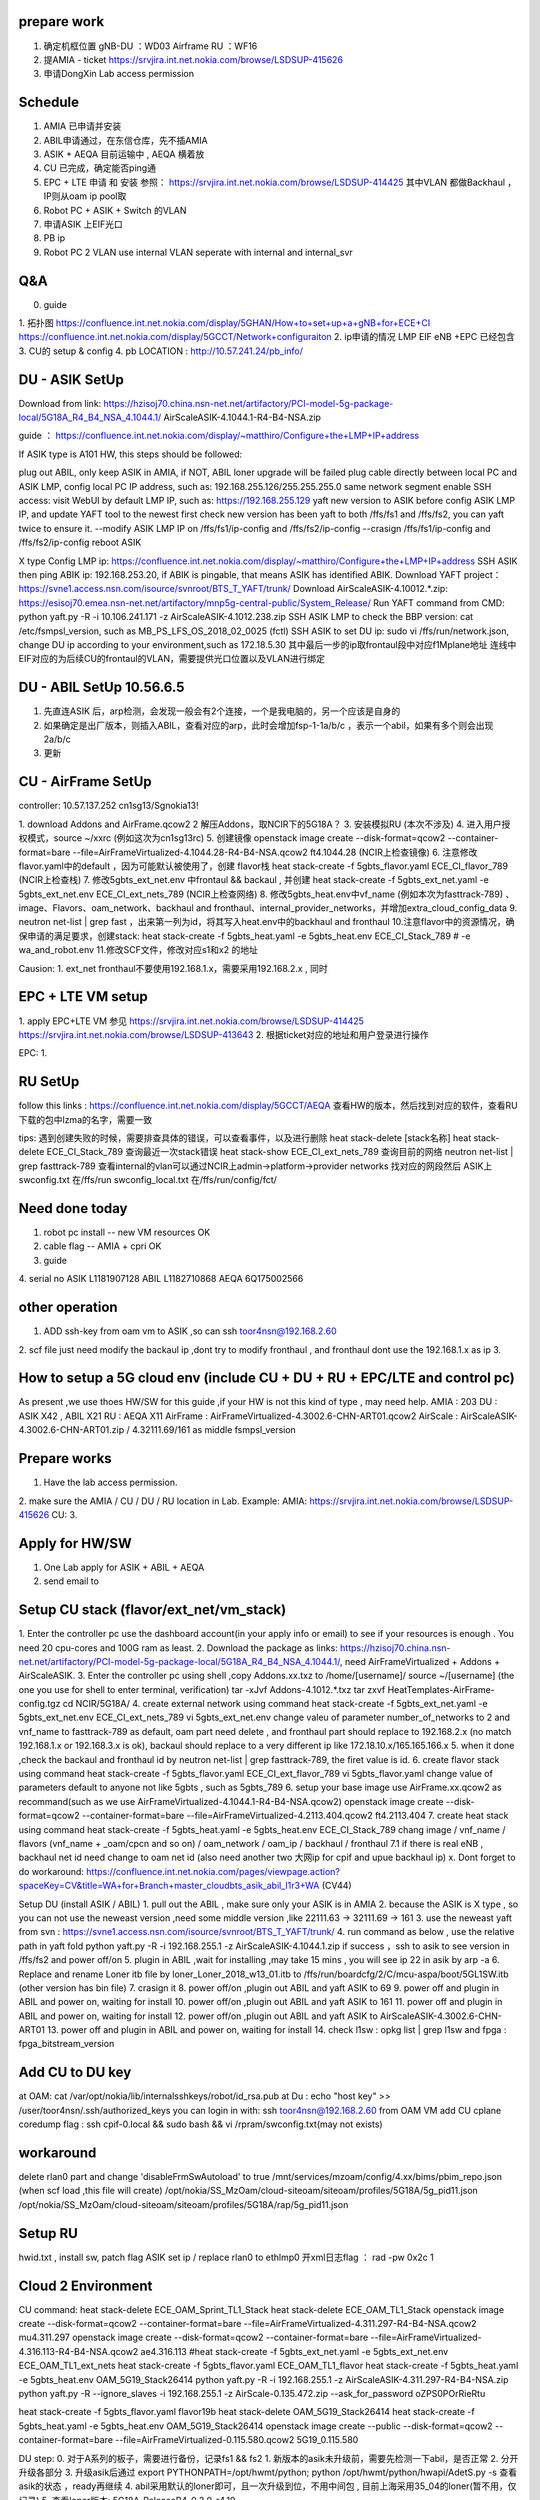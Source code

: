 
prepare work
~~~~~~~~~~~~~~~~~~~~~~~~~~~~~~~~~~~~~~
1. 确定机框位置   gNB-DU ：WD03   Airframe   RU ：WF16
2. 提AMIA - ticket  https://srvjira.int.net.nokia.com/browse/LSDSUP-415626
3. 申请DongXin Lab access permission


Schedule
~~~~~~~~~~~~~~~~~~~~~~~~~~~~~~~~~~~~~~
1. AMIA 已申请并安装
2. ABIL申请通过，在东信仓库，先不插AMIA
3. ASIK + AEQA 目前运输中  , AEQA 横着放
4. CU 已完成，确定能否ping通
5. EPC + LTE 申请 和 安装  参照： https://srvjira.int.net.nokia.com/browse/LSDSUP-414425  其中VLAN 都做Backhaul ，IP则从oam ip pool取
6. Robot PC  + ASIK + Switch 的VLAN
7. 申请ASIK 上EIF光口
8. PB ip
9. Robot PC 2 VLAN   use internal VLAN  seperate with internal and internal_svr




Q&A
~~~~~~~~~~~~~~~~~~~~~~~~~~~~~~~~~~~~~~
0. guide
1. 拓扑图
https://confluence.int.net.nokia.com/display/5GHAN/How+to+set+up+a+gNB+for+ECE+CI
https://confluence.int.net.nokia.com/display/5GCCT/Network+configuraiton
2. ip申请的情况   LMP EIF  eNB +EPC  已经包含
3. CU的 setup & config
4. pb LOCATION  : http://10.57.241.24/pb_info/


DU - ASIK SetUp
~~~~~~~~~~~~~~~~~~~~~~~~~~~~~~~~~~~~~~~~
Download from link: https://hzisoj70.china.nsn-net.net/artifactory/PCI-model-5g-package-local/5G18A_R4_B4_NSA_4.1044.1/
AirScaleASIK-4.1044.1-R4-B4-NSA.zip

guide ： https://confluence.int.net.nokia.com/display/~matthiro/Configure+the+LMP+IP+address


If ASIK type is A101 HW, this steps should be followed:

plug out ABIL, only keep ASIK in AMIA, if NOT, ABIL loner upgrade will be failed
plug cable directly between local PC and ASIK LMP, config local PC IP address, such as: 192.168.255.126/255.255.255.0 same network segment
enable SSH access: visit WebUI by default LMP IP, such as: https://192.168.255.129
yaft new version to ASIK before config ASIK LMP IP, and update YAFT tool to the newest first
check new version has been yaft to both /ffs/fs1 and /ffs/fs2, you can yaft twice to ensure it.
--modify ASIK LMP IP on /ffs/fs1/ip-config  and /ffs/fs2/ip-config
--crasign /ffs/fs1/ip-config  and /ffs/fs2/ip-config
reboot ASIK

X type
Config LMP ip:  https://confluence.int.net.nokia.com/display/~matthiro/Configure+the+LMP+IP+address
SSH ASIK then ping ABIK ip: 192.168.253.20, if ABIK is pingable, that means ASIK has identified ABIK.
Download YAFT project：https://svne1.access.nsn.com/isource/svnroot/BTS_T_YAFT/trunk/
Download AirScaleASIK-4.10012.*.zip: https://esisoj70.emea.nsn-net.net/artifactory/mnp5g-central-public/System_Release/
Run YAFT command from CMD: python yaft.py -R -i 10.106.241.171 -z AirScaleASIK-4.1012.238.zip
SSH ASIK LMP to check the BBP version: cat /etc/fsmpsl_version, such as MB_PS_LFS_OS_2018_02_0025 (fctl)
SSH ASIK to set DU ip: sudo vi /ffs/run/network.json, change DU ip according to your environment,such as 172.18.5.30
其中最后一步的ip取frontaul段中对应f1Mplane地址
连线中 EIF对应的为后续CU的frontaul的VLAN，需要提供光口位置以及VLAN进行绑定


DU - ABIL SetUp  10.56.6.5
~~~~~~~~~~~~~~~~~~~~~~~~~~~~~~~~~~~~~~~~~~~~
1. 先直连ASIK 后，arp检测，会发现一般会有2个连接，一个是我电脑的，另一个应该是自身的
2. 如果确定是出厂版本，则插入ABIL，查看对应的arp，此时会增加fsp-1-1a/b/c ，表示一个abil，如果有多个则会出现2a/b/c
3. 更新



CU - AirFrame SetUp
~~~~~~~~~~~~~~~~~~~~~~~~~~~~~~~~~~~~~~~~~~~~~~

controller: 10.57.137.252   cn1sg13/Sgnokia13!

1. download  Addons and AirFrame.qcow2
2  解压Addons，取NCIR下的5G18A？
3. 安装模拟RU (本次不涉及)
4. 进入用户授权模式，source ~/xxrc  (例如这次为cn1sg13rc)
5. 创建镜像 openstack image create --disk-format=qcow2 --container-format=bare --file=AirFrameVirtualized-4.1044.28-R4-B4-NSA.qcow2 ft4.1044.28 (NCIR上检查镜像)
6. 注意修改flavor.yaml中的default ，因为可能默认被使用了，创建 flavor栈 heat stack-create -f 5gbts_flavor.yaml ECE_CI_flavor_789 (NCIR上检查栈)
7. 修改5gbts_ext_net.env 中frontaul && backaul , 并创建 heat stack-create -f 5gbts_ext_net.yaml -e 5gbts_ext_net.env ECE_CI_ext_nets_789 (NCIR上检查网络)
8. 修改5gbts_heat.env中vf_name (例如本次为fasttrack-789) 、image、Flavors、oam_network、backhaul and fronthaul、internal_provider_networks，并增加extra_cloud_config_data
9. neutron net-list | grep fast ，出来第一列为id，将其写入heat.env中的backhaul and fronthaul
10.注意flavor中的资源情况，确保申请的满足要求，创建stack: heat stack-create -f 5gbts_heat.yaml -e 5gbts_heat.env  ECE_CI_Stack_789    # -e wa_and_robot.env
11.修改SCF文件，修改对应s1和x2 的地址

Causion:
1. ext_net fronthaul不要使用192.168.1.x，需要采用192.168.2.x , 同时

EPC + LTE VM setup
~~~~~~~~~~~~~~~~~~~~~~~~~~~~~~~~~~~~~
1. apply EPC+LTE VM 参见
https://srvjira.int.net.nokia.com/browse/LSDSUP-414425
https://srvjira.int.net.nokia.com/browse/LSDSUP-413643
2. 根据ticket对应的地址和用户登录进行操作

EPC:
1.


RU SetUp
~~~~~~~~~~~~~~~~~~~~~~~~~~~~~~~~~~~~~~~~~~~~~
follow this links : https://confluence.int.net.nokia.com/display/5GCCT/AEQA
查看HW的版本，然后找到对应的软件，查看RU下载的包中lzma的名字，需要一致


tips:
遇到创建失败的时候，需要排查具体的错误，可以查看事件，以及进行删除
heat stack-delete [stack名称]
heat stack-delete ECE_CI_Stack_789
查询最近一次stack错误  heat stack-show ECE_CI_ext_nets_789
查询目前的网络 neutron net-list | grep fasttrack-789
查看internal的vlan可以通过NCIR上admin->platform->provider networks 找对应的网段然后
ASIK上swconfig.txt 在/ffs/run  swconfig_local.txt 在/ffs/run/config/fct/


Need done today
~~~~~~~~~~~~~~~~~~~~~~~~~~~~
1. robot pc install    -- new VM resources  OK
2. cable flag  -- AMIA + cpri  OK
3. guide
4. serial no
ASIK L1181907128
ABIL L1182710868
AEQA 6Q175002566


other operation
~~~~~~~~~~~~~~~~~~~~~~~~~~~~~~~~~~~~
1. ADD ssh-key from oam vm to ASIK ,so can ssh toor4nsn@192.168.2.60
2. scf file just need modify the backaul ip ,dont try to modify fronthaul , and fronthaul dont use the 192.168.1.x as ip
3.


How to setup a 5G cloud env (include CU + DU + RU + EPC/LTE and control pc)
~~~~~~~~~~~~~~~~~~~~~~~~~~~~~~~~~~~~~~~~~~~~~~~~~~~~~~~~~~~~~~~~~~~~~~~~~~~
As present ,we use thoes HW/SW for this guide ,if your HW is not this kind of type , may need help.
AMIA : 203
DU : ASIK X42 , ABIL X21
RU : AEQA X11
AirFrame : AirFrameVirtualized-4.3002.6-CHN-ART01.qcow2
AirScale : AirScaleASIK-4.3002.6-CHN-ART01.zip / 4.32111.69/161 as middle fsmpsl_version


Prepare works
~~~~~~~~~~~~~~~~~~~~~~~~~~~~~~~~~
1. Have the lab access permission.
2. make sure the AMIA / CU / DU / RU location in Lab.
Example:
AMIA: https://srvjira.int.net.nokia.com/browse/LSDSUP-415626
CU:
3.


Apply for HW/SW
~~~~~~~~~~~~~~~~~~~~~~~~~~~~~~~~~~~
1. One Lab apply for ASIK + ABIL + AEQA
2. send email to


Setup CU stack (flavor/ext_net/vm_stack)
~~~~~~~~~~~~~~~~~~~~~~~~~~~~~~~~~~~~~
1. Enter the controller pc use the dashboard account(in your apply info or email) to see if your resources is enough .
You need 20 cpu-cores and 100G ram as least.
2. Download the package as links: https://hzisoj70.china.nsn-net.net/artifactory/PCI-model-5g-package-local/5G18A_R4_B4_NSA_4.1044.1/, need AirFrameVirtualized + Addons + AirScaleASIK.
3. Enter the controller pc using shell ,copy Addons.xx.txz to /home/[username]/
source ~/[username]  (the one you use for shell to enter terminal, verification)
tar -xJvf Addons-4.1012.*.txz
tar zxvf HeatTemplates-AirFrame-config.tgz
cd NCIR/5G18A/
4. create external network using command heat stack-create -f 5gbts_ext_net.yaml -e 5gbts_ext_net.env ECE_CI_ext_nets_789
vi 5gbts_ext_net.env
change valeu of parameter number_of_networks to 2 and vnf_name to fasttrack-789
as default, oam part need delete , and fronthaul part should replace to 192.168.2.x (no match 192.168.1.x or 192.168.3.x is ok), backaul should replace to a very different ip like 172.18.10.x/165.165.166.x
5. when it done ,check the backaul and fronthaul id by neutron net-list | grep fasttrack-789, the firet value is id.
6. create flavor stack using command heat stack-create -f 5gbts_flavor.yaml ECE_CI_ext_flavor_789
vi 5gbts_flavor.yaml
change value of parameters default to anyone not like 5gbts , such as 5gbts_789
6. setup your base image use AirFrame.xx.qcow2 as recommand(such as we use AirFrameVirtualized-4.1044.1-R4-B4-NSA.qcow2)
openstack image create --disk-format=qcow2 --container-format=bare --file=AirFrameVirtualized-4.2113.404.qcow2 ft4.2113.404
7. create heat stack using command heat stack-create -f 5gbts_heat.yaml -e 5gbts_heat.env  ECE_CI_Stack_789
chang image / vnf_name / flavors (vnf_name + _oam/cpcn and so on) / oam_network / oam_ip / backhaul / fronthaul
7.1 if  there is real eNB , backhaul net id need change to oam net id (also need another two 大网ip for cpif and upue backhaul ip)
x. Dont forget to do workaround: https://confluence.int.net.nokia.com/pages/viewpage.action?spaceKey=CV&title=WA+for+Branch+master_cloudbts_asik_abil_l1r3+WA (CV44)


Setup DU (install ASIK / ABIL)
1. pull out the ABIL , make sure only your ASIK is in AMIA
2. because the ASIK is X type , so you can not use the neweast version ,need some middle version ,like 22111.63 -> 32111.69 -> 161
3. use the neweast yaft from svn :  https://svne1.access.nsn.com/isource/svnroot/BTS_T_YAFT/trunk/
4. run command as below , use the relative path in yaft fold
python yaft.py -R -i 192.168.255.1 -z AirScaleASIK-4.1044.1.zip
if success ，ssh to asik to see version in /ffs/fs2 and power off/on
5. plugin in ABIL ,wait for installing ,may take 15 mins , you will see ip 22 in asik by arp -a
6. Replace and rename Loner itb file by loner_Loner_2018_w13_01.itb  to /ffs/run/boardcfg/2/C/mcu-aspa/boot/5GL1SW.itb (other version has bin file)
7. crasign it
8. power off/on ,plugin out ABIL and yaft ASIK to 69
9. power off and plugin in ABIL and power on, waiting for install
10. power off/on ,plugin out ABIL and yaft ASIK to 161
11. power off and plugin in ABIL and power on, waiting for install
12. power off/on ,plugin out ABIL and yaft ASIK to AirScaleASIK-4.3002.6-CHN-ART01
13. power off and plugin in ABIL and power on, waiting for install
14. check l1sw : opkg list | grep l1sw  and  fpga : fpga_bitstream_version


Add CU to DU key
~~~~~~~~~~~~~~~~~~~~~~~~~~~~~~~
at OAM:  cat /var/opt/nokia/lib/internalsshkeys/robot/id_rsa.pub
at Du : echo "host key" >> /user/toor4nsn/.ssh/authorized_keys
you can login in with:  ssh toor4nsn@192.168.2.60   from OAM VM
add CU cplane coredump flag : ssh cpif-0.local   && sudo bash && vi /rpram/swconfig.txt(may not exists)


workaround
~~~~~~~~~~~~~~~~~~~~~~~~~~~~~~~~~~~~~~~~~~~~~~
delete rlan0 part and  change 'disableFrmSwAutoload' to true
/mnt/services/mzoam/config/4.xx/bims/pbim_repo.json  (when scf load ,this file will create)
/opt/nokia/SS_MzOam/cloud-siteoam/siteoam/profiles/5G18A/5g_pid11.json
/opt/nokia/SS_MzOam/cloud-siteoam/siteoam/profiles/5G18A/rap/5g_pid11.json


Setup RU
~~~~~~~~~~~~~~~~~~~~~~~~~~~~~~~~~~~~~~~~~~~~
hwid.txt , install sw, patch flag  ASIK set ip / replace rlan0 to ethlmp0
开xml日志flag ： rad -pw 0x2c 1



Cloud 2 Environment
~~~~~~~~~~~~~~~~~~~~~~~~~~~~~~~~~~~~~~~~~~
CU command:
heat stack-delete ECE_OAM_Sprint_TL1_Stack
heat stack-delete ECE_OAM_TL1_Stack
openstack image create --disk-format=qcow2 --container-format=bare --file=AirFrameVirtualized-4.311.297-R4-B4-NSA.qcow2 mu4.311.297
openstack image create --disk-format=qcow2 --container-format=bare --file=AirFrameVirtualized-4.316.113-R4-B4-NSA.qcow2 ae4.316.113
#heat stack-create -f 5gbts_ext_net.yaml -e 5gbts_ext_net.env ECE_OAM_TL1_ext_nets
heat stack-create -f 5gbts_flavor.yaml ECE_OAM_TL1_flavor
heat stack-create -f 5gbts_heat.yaml -e 5gbts_heat.env OAM_5G19_Stack26414
python yaft.py -R -i 192.168.255.1 -z AirScaleASIK-4.311.297-R4-B4-NSA.zip
python yaft.py -R --ignore_slaves -i 192.168.255.1 -z AirScale-0.135.472.zip --ask_for_password oZPS0POrRieRtu

heat stack-create -f 5gbts_flavor.yaml flavor19b
heat stack-delete OAM_5G19_Stack26414
heat stack-create -f 5gbts_heat.yaml -e 5gbts_heat.env OAM_5G19_Stack26414
openstack image create --public --disk-format=qcow2 --container-format=bare --file=AirFrameVirtualized-0.115.580.qcow2 5G19_0.115.580

DU step:
0. 对于A系列的板子，需要进行备份，记录fs1 && fs2
1. 新版本的asik未升级前，需要先检测一下abil，是否正常
2. 分开升级各部分
3. 升级asik后通过  export PYTHONPATH=/opt/hwmt/python; python /opt/hwmt/python/hwapi/AdetS.py -s  查看asik的状态 ，ready再继续
4. abil采用默认的loner即可，且一次升级到位，不用中间包 , 目前上海采用35_04的loner(暂不用，仅记录)
5. 查看loner版本:  5G18A-ReleaseR4-0.2.0-r4.19

Other：
1. 申请cu、lte、epc资源
2. 申请lte、epc的虚拟机，并绑定backhaul port
3. 申请ASIK上eif1口的vlan和交换机绑定关系
4. 申请gps
5. 申请链接ru的cpri线
6. 申请链接robot pc / RU / DU 之间的VLAN (cu资源应该包含3个internal vlan)


troubleshooting
~~~~~~~~~~~~~~~~~~~~~~~~~~~~~~~~~~~~~~
1. ASIK
      * M01 type can not
      * X type need some middler version to install ABIL
      * replace loner
2. ABIL
3. CU
    * modify the ext_net , fronthaul dont use the 192.168.1.x or 192.168.3.x ,backhaul use a different ip like 172.18 or 165.165
    * enter other VM: use ssh cpcl-0.local/cpif-0.local
    * see logs : journalctl -ab
4. RU
  * change the cpri optical fiber A -> B
  * dont forget to set the flag
  * CloudNodeOam.tgz need change rlan0 to ethlmp0 , for dhcp to give RU ip
  * with 2 abil , slot1 use  opt2 ,slot2 use opt1
5. controller pc: NCIR 17A ，so the image has some problem, need apply for other cloud resources not on WB15 and WB19
6. LTE : use LTEV5.03
set ENB1_X2_ADDR="165.165.166.20"  // LTE emu ip
set ENB2_X2_ADDR="165.165.166.3"  // backaul X2-CPIF ip
7. EPC :
8. other: asik + switch  if the speed is not match ,may cause port down.



DDR4
~~~~~~~~~~~~~~~~~~~~~~~~~~~~
draw DDR4 time domain signal
1) install python 3.7 https://www.python.org/ftp/python/3.7.0/python-3.7.0.exe
2) install python lib matplotlib:  in Scripts directory  pip install --trusted-host pypi.dynamic.nsn-net.net --index-url http://pypi.dynamic.nsn-net.net/5g-testing-framework/tools matplotlib
3) python convert_snapshot_to_iq_and_plot_python2.py res.bin


目前
1. log check
2. script modify

before on-air log check
~~~~~~~~~~~~~~~~~~~~~~~
查询ASIK_master_Startup_DEFAULT
1. Sctp Setup Task Done!
查询CPIF
2. F1 Setup Task Done!
3. F1APCommonEnvelope , F1SetupRequest
查询cpcl
4. CP-Cell sending CuConfigurationUpdate to CP-IF F1AP
查询CPIF
5. X2 link is available
查询CPRT ，789均需要返回OK，同时4C2 返回4个subcell 0-3 ， 8C2返回8个 0-7
6. gnb cu configuration update from CU
7. L1Ul_SubcellSetupReq  , L1Dl_SubcellSetupReq
8. L1Ul_SubcellSetupResp , L1Dl_SubcellSetupResp
9. L2Lo_CellSetupResp , L2Ps_CellSetupResp
查询NOEOAM
10. cprt_cm_SAntennaCarrierActivationResp
查询CPRT
11. GnbCuConfigurationUpdateAck to CU
CloudNodeOam
12. AAHF载波激活log check ASIK_master_startup_NODEOAM.log
Activate carriers
Sending carrier activation to radio
carrierActivate:SOAP reply OK


BTS startup and cell setup logs
~~~~~~~~~~~~~~~~~~~~~~~~~~~~~~~~~~
查询racoam.log
1. 0x6001 CPCM_CONFIGURATION_REQ_MSG
3. 0x6003 CPCM_NETWORK_PLAN_REQ_MSG
5. 同3， 不过额外收到一条 CPCM_PLAN_ACTIVATION_COMPLETE_IND  消息
8. 0x6006 CPCM_TRSW_CONFIGURATION_REQ_MSG
10.0x6008 CPCM_POOL_CONFIGURATION_REQ_MSG (L2_NRT,L3_NB,L3_CL,L3_UE,L3_IF,)
12.0x601a CPCM_DEPLOYMENT_COMPLETE_IND
查询cpif
13.CpIfDeploymentCompleteInd
查询CPRT (INF/NODEOAM/mescom:-->表示nodeoam发出的mescom消息，对应的接受者看receiver，可以通过去profile中查询cpid)
14.0x7200 CPRT_CM_CONFIGURATION_REQ_MSG
查询nodeoam
16.0xa01 CPRI_CONFIGURE_LINKS_REQ  (针对MUMIMO则会出现两次消息)
18.0xa08 CPRI_SUBSCRIBE_REQ (link_id 0/1/2/3)
20.0xa05 CPRI_SET_OUTPUT_REQ
22.CPRI_STATE_INDICATION   收到消息
查询CPRT
25.cprt::cm::SNetworkPlanReq
26.cprt::cm::SNetworkPlanResp
30.cprt::cm::SPoolConfigurationReq
31.cprt::cm::SPoolConfigurationResp
查询nodeoam
32.0x2bdb modifyParameterReq
38.0x7206 CPRT_CM_CELL_MAPPING_REQ_MSG
40.cprt_cm_SCellConfigUpdateReq
查询CPRT
42.Sctp Setup Task Done!
47.F1 Setup Task Done!
查询CPIF
48.CpNbF1LinkInfoUpdateConfirm
55.EndcX2SetupRequest / EndcX2SetupResponse
59. X2 link is available ?
60.CpIfSendToDu
SP: 检查FTMUMIMOL1AddressDlDataProc，出现过ULdata address exchange问题
查询CPRT
61.Received gnb cu configuration update from CU
查询nodeoam
64.0xa0d CPRI_DELAY_CONFIG_REQ
66.0xa0f CPRI_GET_LINK_PARAM_REQ
76.CPRI_DELAY_CONFIG_RESP
查询CPRT
78.L1Dl_SubcellSetupReq
79.L1Ul_SubcellSetupReq
82.L2Ps_CellSetupReq
83.L2Lo_CellSetupReq
88.L2Ps_CellSetupResp
89.L2Lo_CellSetupResp
90.cprt::cm::SAntennaCarrierActivationReq
94.itf::l2::ps::cell::SystemInfoConfigurationReq
96.common::f1ap::GnbCuConfigurationUpdateAck to CU

查看L1Runtime
65.IW_CPRI_DELAY_CONFIG_RESP
67.send_cpri_resp sent IW_CPRI_CONFIGURE_LINKS_RESP to
80.process_setup_req iw_dl_cell_setup_req completed for subcell_id:
86.process_address_req iw_dl_data_address_req subcell_id:  (Q:为何subcellid 是0/2/4/6)
查询nodeoam
100.Sending carrier activation to radio
101.carrierActivate:SOAP reply OK

on-air后排查
~~~~~~~~~~~~~~~~~~~~~~~~~~~~~~~~~
1. re-configuraiton ,当nodeoam到rru的心跳检测超时，则会发起
2. on air状态实际要看载波激活，即nodeoam发送Sending carrier activation to radio


新 DDR4

scp snapshot.py 192.168.253.22:
ssh 192.168.253.26 "
rm -rf /usr/lib/python/snapshot.py;
rm -rf /usr/lib/libsnapshot.so.3*;
mv snapshot.py /usr/lib/python/;
mv libsnapshot.so.4 /usr/lib/;
chmod +x /usr/lib/python/snapshot.py;"

1. 解析leka
2. 抓on air后wireshark eth0 && rlan0
3. 分析eth0的pcap ，按理应该有
PDSCHsendreq -l2ps, PDSCHpayload -l2lo


只读系统重新挂载，需要删除文件
~~~~~~~~~~~~~~~~~~~~~~~~~~~
mount -o rw,remount /ffs/fs1
mount -o rw,remount /ffs/fs2


抓gnb的包
-i 为对应的出入口 host则为需要过滤的ip
sudo tcpdump -i enp0s25 host 10.108.240.197 -w dump.pcap

wireshark
~~~~~~~~~~~~~~~~~~~~~~~~~~~
RRC 4/5 为CU-DU
RRC14/15 CU-L2
RRC 6/7 DU-L1


100M
1个PRB有12个子载波
子载波间隔分30K或者15K等
按照100M计算 30K则有273个PRB
1070 DDDSU UUDDD
1116 DDDDSUUDDD
1208 DDDSU

5GRAU
L2LO,L2PS,L1DL,L1UL

5GRAC
L2Hi,TRSW

疑问
~~~~~~~~~~~~~~~~~~~~~~~~~~~~~~~~~~~~
vtk用途，和NE3S以及nbs的关系
CU侧开8080，robot侧开8088
netact
NoMA
tcpdump -i enp0s25 host 10.108.240.197 -w cu_side.pcap
tcpdump -i host 10.108.154.54 -w du_side.pcap
netstat -ntulp |grep 8080
tar -xJvf Addons-4.2113.404.txz && tar zxvf HeatTemplates-AirFrame-config.tgz

检查设备
~~~~~~~~~~~~~~~~~~~~~~~~~~~~~~~~~~~~~~~
traceroute target -T -P 8080
telnet target 8080
关闭防火墙 sudo ufw disable


cp3+ac
ac->testplan

独立完成单个feature测试

1. 如何找feature

2. 定schedule
目前基本所有任务都在一个FB内完成，所以对于太大的，需要进行拆分
3. 等待CP3完成后准备testplan
testplan模板进行填写case



FB4
1187-c   1905 open
1427-A-a 1905 plan
716      1905 plan     719-9/1/14/12   testplan/manul && TA for 9/1
